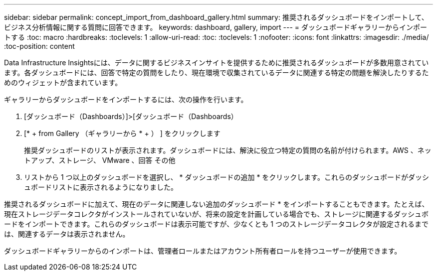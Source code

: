 ---
sidebar: sidebar 
permalink: concept_import_from_dashboard_gallery.html 
summary: 推奨されるダッシュボードをインポートして、ビジネス分析情報に関する質問に回答できます。 
keywords: dashboard, gallery, import 
---
= ダッシュボードギャラリーからインポートする
:toc: macro
:hardbreaks:
:toclevels: 1
:allow-uri-read: 
:toc: 
:toclevels: 1
:nofooter: 
:icons: font
:linkattrs: 
:imagesdir: ./media/
:toc-position: content


[role="lead"]
Data Infrastructure Insightsには、データに関するビジネスインサイトを提供するために推奨されるダッシュボードが多数用意されています。各ダッシュボードには、回答で特定の質問をしたり、現在環境で収集されているデータに関連する特定の問題を解決したりするためのウィジェットが含まれています。

ギャラリーからダッシュボードをインポートするには、次の操作を行います。

. [ダッシュボード（Dashboards）]>[ダッシュボード（Dashboards）
. [* + from Gallery （ギャラリーから * + ） ] をクリックします
+
推奨ダッシュボードのリストが表示されます。ダッシュボードには、解決に役立つ特定の質問の名前が付けられます。AWS 、ネットアップ、ストレージ、 VMware 、回答 その他

. リストから 1 つ以上のダッシュボードを選択し、 * ダッシュボードの追加 * をクリックします。これらのダッシュボードがダッシュボードリストに表示されるようになりました。


推奨されるダッシュボードに加えて、現在のデータに関連しない追加のダッシュボード * をインポートすることもできます。たとえば、現在ストレージデータコレクタがインストールされていないが、将来の設定を計画している場合でも、ストレージに関連するダッシュボードをインポートできます。これらのダッシュボードは表示可能ですが、少なくとも 1 つのストレージデータコレクタが設定されるまでは、関連するデータは表示されません。

ダッシュボードギャラリーからのインポートは、管理者ロールまたはアカウント所有者ロールを持つユーザーが使用できます。
